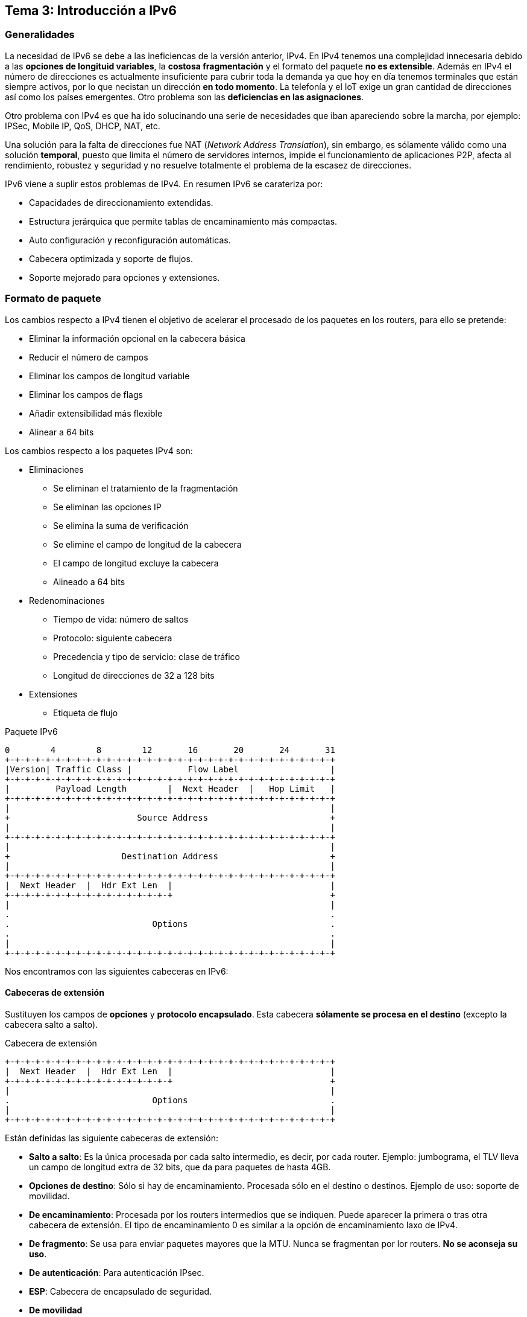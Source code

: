 == Tema 3: Introducción a IPv6

=== Generalidades

La necesidad de IPv6 se debe a las ineficiencas de la versión anterior, IPv4.
En IPv4 tenemos una complejidad innecesaria debido a las *opciones de longituid
variables*, la *costosa fragmentación* y el formato del paquete *no es
extensible*.
Además en IPv4 el número de direcciones es actualmente insuficiente para
cubrir toda la demanda ya que hoy en día tenemos terminales que están siempre
activos, por lo que necistan un dirección *en todo momento*. La telefonía y el
IoT exige un gran cantidad de direcciones así como los países emergentes. Otro
problema son las *deficiencias en las asignaciones*.

Otro problema con IPv4 es que ha ido solucinando una serie de necesidades que
iban apareciendo sobre la marcha, por ejemplo: IPSec, Mobile IP, QoS, DHCP,
NAT, etc.

Una solución para la falta de direcciones fue NAT
(_Network Address Translation_), sin embargo, es sólamente válido como una
solución *temporal*, puesto que limita el número de servidores internos,
impide el funcionamiento de aplicaciones P2P, afecta al rendimiento, robustez
y seguridad y no resuelve totalmente el problema de la escasez de direcciones.

IPv6 viene a suplir estos problemas de IPv4. En resumen IPv6 se carateriza por:

* Capacidades de direccionamiento extendidas.
* Estructura jerárquica que permite tablas de encaminamiento más compactas.
* Auto configuración y reconfiguración automáticas.
* Cabecera optimizada y soporte de flujos.
* Soporte mejorado para opciones y extensiones.

=== Formato de paquete

Los cambios respecto a IPv4 tienen el objetivo de acelerar el procesado de los
paquetes en los routers, para ello se pretende:

* Eliminar la información opcional en la cabecera básica
* Reducir el número de campos
* Eliminar los campos de longitud variable
* Eliminar los campos de flags
* Añadir extensibilidad más flexible
* Alinear a 64 bits

Los cambios respecto a los paquetes IPv4 son:

* Eliminaciones
  ** Se eliminan el tratamiento de la fragmentación
  ** Se eliminan las opciones IP
  ** Se elimina la suma de verificación
  ** Se elimine el campo de longitud de la cabecera
  ** El campo de longitud excluye la cabecera
  ** Alineado a 64 bits
* Redenominaciones
  ** Tiempo de vida: número de saltos
  ** Protocolo: siguiente cabecera
  ** Precedencia y tipo de servicio: clase de tráfico
  ** Longitud de direcciones de 32 a 128 bits
* Extensiones
  ** Etiqueta de flujo

[.text-center]
.Paquete IPv6
----
0        4        8        12       16       20       24       31
+-+-+-+-+-+-+-+-+-+-+-+-+-+-+-+-+-+-+-+-+-+-+-+-+-+-+-+-+-+-+-+-+
|Version| Traffic Class |           Flow Label                  |
+-+-+-+-+-+-+-+-+-+-+-+-+-+-+-+-+-+-+-+-+-+-+-+-+-+-+-+-+-+-+-+-+
|         Payload Length        |  Next Header  |   Hop Limit   |
+-+-+-+-+-+-+-+-+-+-+-+-+-+-+-+-+-+-+-+-+-+-+-+-+-+-+-+-+-+-+-+-+
|                                                               |
+                         Source Address                        +
|                                                               |
+-+-+-+-+-+-+-+-+-+-+-+-+-+-+-+-+-+-+-+-+-+-+-+-+-+-+-+-+-+-+-+-+
|                                                               |
+                      Destination Address                      +
|                                                               |
+-+-+-+-+-+-+-+-+-+-+-+-+-+-+-+-+-+-+-+-+-+-+-+-+-+-+-+-+-+-+-+-+
|  Next Header  |  Hdr Ext Len  |                               |
+-+-+-+-+-+-+-+-+-+-+-+-+-+-+-+-+                               +
|                                                               |
.                                                               .
.                            Options                            .
.                                                               .
|                                                               |
+-+-+-+-+-+-+-+-+-+-+-+-+-+-+-+-+-+-+-+-+-+-+-+-+-+-+-+-+-+-+-+-+
----

Nos encontramos con las siguientes cabeceras en IPv6:

==== Cabeceras de extensión

Sustituyen los campos de *opciones* y *protocolo encapsulado*. Esta cabecera
*sólamente se procesa en el destino* (excepto la cabecera salto a salto).

[.text-center]
.Cabecera de extensión
----
+-+-+-+-+-+-+-+-+-+-+-+-+-+-+-+-+-+-+-+-+-+-+-+-+-+-+-+-+-+-+-+-+
|  Next Header  |  Hdr Ext Len  |                               |
+-+-+-+-+-+-+-+-+-+-+-+-+-+-+-+-+                               +
|                                                               |
.                            Options                            .
|                                                               |
+-+-+-+-+-+-+-+-+-+-+-+-+-+-+-+-+-+-+-+-+-+-+-+-+-+-+-+-+-+-+-+-+
----

Están definidas las siguiente cabeceras de extensión:

* *Salto a salto*: Es la única procesada por cada salto intermedio,
es decir, por cada router. Ejemplo: jumbograma, el TLV lleva un campo de
longitud extra de 32 bits, que da para paquetes de hasta 4GB.
* *Opciones de destino*: Sólo si hay de encaminamiento. Procesada sólo en el
destino o destinos. Ejemplo de uso: soporte de movilidad.
* *De encaminamiento*: Procesada por los routers intermedios que se indiquen.
Puede aparecer la primera o tras otra cabecera de extensión. El tipo de
encaminamiento 0 es similar a la opción de encaminamiento laxo de IPv4.
* *De fragmento*: Se usa para enviar paquetes mayores que la MTU. Nunca se
fragmentan por lor routers. *No se aconseja su uso*.
* *De autenticación*: Para autenticación IPsec.
* *ESP*: Cabecera de encapsulado de seguridad.
* *De movilidad*
* *Opciones de destino*: Si no hay de encaminamiento.
* *Protocolo encapsulado*: UDP, TCP, ICMP, SCTP, OSPF, etc.

NOTE: Las cabeceras de extensión deben aparecer en dicho orden.

// TODO: Diagrama de encaminamiento laxo
// TODO: Diagrama de los tipos de cabeceras

=== Direccionamiento

En IPv6 hay direcciones de *128 bits* divididas en tres campos de longitud
variable:

* *GRP* (_Global Routing Prefix_): Identifica el tipo de dirección.
* *Subred*: Identifica al enlace.
* *ID de interfaz*: Identifica una interfaz en el enlace.

[.text-center]
----
+-+-+-+-+-+-+-+-+-+-+-+-+-+-+-+-+-+-+-+-+-+-+-+-+-+-+-+-+-+-+-+-+
|    GRP    |    ID de Subred    |         ID de Interfaz       |
+-+-+-+-+-+-+-+-+-+-+-+-+-+-+-+-+-+-+-+-+-+-+-+-+-+-+-+-+-+-+-+-+
----

NOTE: Cualquier campo puede ir todo a 0 o todo a 1.

==== Asignación

El identificador de interfaz es la última parte de la dirección. Sirve para
identificar una dirección dentro de un enlace, por lo que debe ser única dentro
de dicho enlace (también puede serlo globalmente). Hay varias formas en la que
una interfaz puede obtener una dirección:

* EUI-64 (_IEEE Extended Unique Identifier 64_): Para las LANs futuras.
* Expandido de una dirección 802.1 de 48 bits. Se construye insertando `FFFE` en
el centro y complementando el bit `u/g`:
+
----
MAC:    00:C0:FE:12:3A:4F
EUI-64: 02:C0:FE:FF:FE:12:3A:4f
----
* Número pseudoaleatorio autogenerado.
* Obtenida mediante DHCP.
* Asignada manualmente.

==== Representación

----
2031:0000:130F:0000:0000:09C0:876A:130B <1>
http://[2001:DB8:1003::f]:8080/index.html <2>
2000::/3 <3>
----

<1> Dirección IPv6
<2> Dirección IPv6 en una URL
<3> Dirección IPv6 con máscara

Hay una serie de simplificaciones que pueden realizarse sobre una dirección IP:

* Los ceros iniciales son opcionales
* Los campos a 0 sucesivos pueden colapsarse *una sóla vez*

.IPv6 simplificada
----
2031:0:130F::9C0:876A:130B
----

[WARNING]
====
Ojo con las compresiones:
----
CAFF:CA01:0000:0056:0000:ABCD:EF12:1234/64
CAFF:CA01::56/64
----
====

==== Tipos de direcciones


[NOTE]
====
* La misma interfaz puede tener varias interfaces, de cualquier tipo.
* No hay direcciones de difusión.
====

Existen dos direcciones especiales:

* `::`: Dirección no especificada (todo ceros). Se usa cuando no se sabe cuál
es la propia, por ejemplo, al pedir una dirección mediante DHCP.
* `::1`: Autodirección, equivale a la `127.0.0.1` en IPv4.

===== Direcciones unicast

Las direcciones unicast pueden ser:

* *Global agregable*: `2000::/3`. Son utilizables para el
encaminamiento y estructuradas para que puedan agregarse. Un espacio de
direccionamiento tan grande necesita agregación eficiente para ser escalable.
Permite multiubicación (_multihoming_) sin usar BGP.
+
[.text-center]
----
+------------------------+-----------+----------------------------+
| 001 |     GRP          |    SLA    |      ID de Interfaz        |
+------------------------+-----------+----------------------------+
----
  ** SLA (_Site-Level Aggregator_): Usada por el poseedor del GRP para
  organizar su red de forma jerárquica.
  ** ID de Interfaz: Identifica interfaces en un enlace (subred) en formato
  EUI-64 modificado.
* *Local a la ubicación* (_site local_): `FEC0::/10`. Son similares
a las direcciones IPv4 `192.168.x.x`, por lo que *no debería aparecer en
Internet*. Están cosideradas obsoletas y reemplazadas por las direcciones
localmente unicas.
* *Local al enlace* (_link local_): `FE80::/10`. Usan el formato
EUI-64 modificado. Se usan durante la configuración, similar a las direcciones
IPv4 `169.254.0.0`, o cuando no hay routers (no son encaminables).
* *Local única* (_unique local_): `FC00::/8` o `FD00::/8`. Son direcciones
encaminables, pero *sólamente en un área limitada*, no hacia Internet. El prefijo
puede llegar hasta `/48` localmente único para mejor filtrado. Los 40 bits
restantes deben generarse *de forma aleatoria*. En caso de fugas (hacia
Internet) no hay problemas ya que llevan un prefijo único. Si conectan dos
áreas la probabilidad de colisión es baja. Son direcciones IP independientes
de la operadora.

====== Direcciones IPv4 e IPv6

Todas las direcciones IPv4 caben dentro del rango IPv6. Hay diferentes formas
de elegir direcciones IPv6 que se puedan utilizar en conjunto con IPv4:

* *Direcciones IPv6 compatibles*: Usan el prefijo `::96`, por ejemplo,
`::193.147.162.130`. Se usa para formas túneles de forma automática. *No son
escalables*, por lo que actualmente se encuentran en desuso.
* *Direcciones IPv6 mapeadas*: Usan el prefijo `::FFFF:/96`, por ejemplo,
`::FFFF:193.147.162.130`. Son habituales en casos donde se usan ambas versiones.
Un _socket_ atiende en ambas direcciones al mismo tiempo y la aplicación envía
los paquetes con destino mapeado.
* *Direcciones 6to4*: Son del tipo `2002:XXXX:XXXX::/48`, donde `XXXX:XXXX` es
la dirección IPv4.

====== Elección de direcciones

Al tener varias posibles direcciones se puede escoger cuál utilizar en cada
caso. Se sigue el siguiente orden de prioridad a la hora de elegir una
dirección:

* Para el origen
  . La misma con la que llegó el paquete que se responde
  . La de ámbito más restringido
  . La que no esté en desuso
  . La local
  . La de la interfaz de salida
  . La más conveniente para el destino (por ejemplo IPv4 mapeada)
  . La temporal
  . La de prefijo coincidente más larga
* Para el destino
  . Evitar las inútiles (por ejemplo que no se tenga ruta)
  . La del mismo ámbito
  . La local
  . La más conveniente
  . La de prefijo coincidente más largo
  . Según el orden devuelto por el DNS

===== Direcciones _multicast_

[TIP]
Debido a que las direcciones _broadcast_ son costosas ya que interrumpe a todos
los dispositivos que se encuentran en el enlace, se opta por no usarlas en
IPv6, las direcciones de _multicast_ juegan ese papel.

Las direcciones _multicast_ se puede asignar a varias interfaces de distintos
equipos y el paquete se entregará a todos ellos. Son del tipo:

[.text-center]
----
+----+----+-------------------------------------------------------+
| FF | AB |              Grupo multicast (112 bits)               |
+----+----+-------------------------------------------------------+
----

* A es el _flag bit_ de la forma `0RPT`
  ** `0`: Reservado
  ** `R`: Punto de encuentro empotrado (encaminamiento _multicast_)
  ** `P`: Dirección asignada basada en el prefijo _unicast_
  ** `T`: Dirección dinámica o reconocida
* B es el ámbito
  ** `1`: Local a la interfaz (loopback)
  ** `2`: Local al enlace (no rutable)
  ** `4`: Local al ámbito administrativo
  ** `5`: Local a la ubicación (red física)
  ** `8`: Local a la organización (múltiples ubicaciones, uso en VPNs)
  ** `E`: Global (puede salir a Internet)

====== Direcciones reservadas

Hay algunas direcciones multicast reservadas:

* `FF01::1`, todas las intrfaces del nodo
* `FF02::1`, todos los nodos del enlace
* `FF02::2`, todos los routers del enlace
* `FF02::9`, todos los routers RIP del enlace
* `FF05::1:3`, todos los servidores DHCP en la red local

====== Dirección multicast de nodo solicitado

Son direcciones _multicast_ que sólo escucha un nodo concreto. Tienen la forma
`FF02::1:FFXX:XXXX` donde `XX:XXXX` se toman de los 24 bits menos significativos
del identificador de interfaz. Todos los nodos tienen esta dirección. Se mapea
directamente a la _multicast_ del enlace.

[TIP]
Mientras que en IPv4 hay que obtener la direcciones _multicast_, en IPv6 los
prefijos _unicast_ conllevan prefijos _multicast_.

====== Ejemplo de dirección _multicast_

[.text-center]
----
+----+-------+--------+------+------+------------------+-------------+
+  8 |   4   |    4   |   8  |   8  |        64        |      32     |
+----+-------+--------+------+------+------------------+-------------+
| FF | Flags | Ámbito | RSVD | Plen |  Network-Prefix  |  Group-ID   |
+----+-------+--------+------+------+------------------+-------------+
| FF |       3E       |  00  |  40  |  2001:DB8:100:E  |  0000:1111  |
+----+-------+--------+------+------+------------------+-------------+
----

* `A = 3 = 0b0011`
  ** `R = 0`: No es un punto de encuentro empotrado.
  ** `P = 1`: Es una dirección basada en el prefijo unicast.
  ** `T = 1`: Es una dirección dinámica.
* `B = E`: Es una dirección global (puede salir a Internet).
* `RSVD = 00`
* `Plen = 0x40 = 64`: La dirección del prefijo de red (_Network-Prefix_) es de
64 bytes.
* Prefijo de red: `2001:DB8:100:E`.
* ID de grupo: `0000:1111`.

====== Correspondencia IPv6 multicast con direcciones IEE 802.1 48 bits

[.text-center]
----
+----+-------+--------+-----------------------+----------------------+
+  8 |   4   |    4   |           80          |           32         |
+----+-------+--------+-----------------------+----------------------+
| FF | Flags | Ámbito |   Más significativos  | Menos significativos |
+----+-------+--------+---------------+-------+----------------------+
                                      | 33:33 |     XX:XX:XX:XX      |
                                      |-------+----------------------+
                                      |              48              |
                                      +------------------------------+
----

[NOTE]
Los bits más significativos se pierden en la correspondencia.

===== Direcciones _anycast_

Son direcciones asignadas a varias interfaces de *routers* distintos. El paquete
se entrega al *más cercano*. Las direcciones se encuentran en el mismo espacio
que las direcciones _unicast_. Nunca deben usarse como direcciones de origen,
ni por un sistema final (no router).

WARNING: Su uso es en parte expermiental

===== Direcciones imprescindibles

Una interfaz requiere:

* Su dirección local al enlace (de autoconfiguración)
* Su dirección de bucle (autodirección o loopback)
* Una dirección unicast
* La multicast "a todos los nodos"
* La multicast solicitada para cada unicast y anycast que tenga
* Las multicast de los grupos a los que pertenezca

Si además es de un router:

* La anycast de las subredes en las interfaces en las que actúa de router
* La multicast "a todos los routers"
* Las anycast que tenga configuradas

===== Obtención de direcciones IPv6

Las direcciones IPv6 son asignadas de forma jerárquica por la IANA según
ubicación. IANA asigna dentro del rango `2000::/3`, un `/12` a cada RIR. Las
direcciones se asignan a ISPs, no a empresas. Se reparte de forma que:

* Se asigna una partición `/48` por omisión
* Se asigna una partición `/64` si se sabe que sólo habrá una subred.
* Se asigna una partición `/128` (una única dirección) si se sabe que es un
usuario final con un único equipo.

=== ICMPv6

[.text-center]
.Paquete ICMPv6
----
+-+-+-+-+-+-+-+-+-+-+-+-+-+-+-+-+-+-+-+-+-+-+-+-+-+-+-+-+-+-+-+-+
|         Tipo       |     Código     |  Suma de comprobación   |
+-+-+-+-+-+-+-+-+-+-+-+-+-+-+-+-+-+-+-+-+-+-+-+-+-+-+-+-+-+-+-+-+
|                                                               |
+                                                               +
|                         Datos ICMPv6                          |
+                                                               +
|                                                               |
+-+-+-+-+-+-+-+-+-+-+-+-+-+-+-+-+-+-+-+-+-+-+-+-+-+-+-+-+-+-+-+-+
----

ICMPv6 se trata de una versión mejorada de ICMP. Incorpora IGMP, ARP/RARP,
establecimiento de vecindades y movilidad. El código de cabecera es *58*. Se
dispone de los siguiente tipos de mensaje:

* Mensajes de error
  ** Destino inalcanzable
  ** Paquete demasiado grande
  ** Tiempo excedido
  ** Parámetro erróneo
* Mensajes informativos
  ** Solicitud y respuesta de eco (128 y 129)
  ** Petición, informe y confirmación de oyentes _multicast_ (reemplaza IGMP)
  ** Solicitud y anuncio de router:
    *** Solicitud (RS)(133): cuando un equipo está configurado para
    obtener la información de direccionamiento de forma automática mediante la
    configuración automática de dirección sin estado, el equipo envía un
    mensaje de RS al router. El mensaje de RS se envía como un mensaje *IPv6
    multicast de todos los routers*.
    *** Anuncio (RA)(134): los routers envían mensajes de RA para proporcionar
    información de direccionamiento a los equipos mediante configuración
    automática de dirección sin estado.
    El mensaje de RA puede incluir información de direccionamiento para el
    equipo, como el prefijo y la duración de prefijo. Los routers envían
    mensajes de RA *de forma periódica o en respuesta a un mensaje de RS*.
    Los mensajes de RA se envían a la *dirección IPv6 multicast de todos los
    nodos*. Los equipos que utilizan configuración automática de dirección sin
    estado establecen su puerta de enlace predeterminada en la dirección
    local al enlace del router que envió el mensaje de RA.
  ** Solicitud y anuncio de vecino (135 y 136)
  ** Redirección (137)
  ** Petición y respuesta de información sobre el nodo ICMP
  ** Solicitud y anuncio inversos de vecino

==== Descubrimiento de MTU

Una de las funcionalidades de ICMPv6 es el descubrimiento de la MTU de una
ruta, es decir, el MTU mínimo de todos los enlaces que componen la ruta. La
MTU mínima que debe soportar un enlace es 1280 bytes. En IPv4 se fragmentaban
los paquetes cuando la MTU era menor que el paquete, pero la MTU mínima era
de 64 bytes.

Para enviar paquetes de más de 1280 bytes se puede realizar
fragmentación (desaconsejado) o se puede descubrir la MTU máxima. Para descubrir
la MTU se envía un paquete y si un enlace tiene una MTU demasiado pequeña
rebotará un mensaje ICMPv6 "paquete demasiado grande". El proceso se repite
hasta que se sepa cuál es la MTU.

==== Establecimiento de vecindades

El objetivo del establecimiento de vecindades es *determinar la dirección de
enlace* de un vecino del enlace, encontrar *routers vecinos*, detectar
*direcciones duplicadas* y *monitorizar* la alcanzabilidad del vecino.

[TIP]
Los paquetes ICMPv6 que tienen una cuenta de saltos inferior a 255 se ignoran.
Esto implica que sólo se procesan los paquetes pertenecientes a la misma
subred, ya que al ser encaminados se decrementa el valor. Es conveniente
para evitar ataques provenientes de otras subredes.

// TODO Diagrama de ND

===== Autoconfiguración sin estados

El mecanismo sin estado permite que un host genere sus propias direcciones.
Para generar las direcciones, el mecanismo sin estado utiliza la información
local y la no local anunciada por los encaminadores.

. Los encaminadores anuncian todos los prefijos que se han asignado al enlace
enviando un mensaje RA (134	_Router Advertisement_). Los equipos pueden
solicitar en todo momento que se genere un mensaje RA enviando un mensaje
RS (133 _Router Solicitation_).
. Los equipos de IPv6 emplean el protocolo ND para obtener un prefijo de subred a
partir de un encaminador local.
. Los equipos crean direcciones IPv6 automáticamente combinando el prefijo de
subred con un ID de interfaz que se genera a partir de la dirección MAC de una
interfaz (EUI-64).
. Si no hay encaminadores, un host puede generar únicamente direcciones locales
de enlace.

[TIP]
Para configuraciones más complejas como el DNS, se requiere de
autoconfiguración con estados, es decir, DHCPv6. Para ello, los mensajes RA
incorporan un flag que anunca que existe un servidor DHCP disponible.

===== Solicitud y anuncio de vecinos

El protocolo de descubrimiento de vecinos de ICMPv6 incluye dos tipos de
mensajes adicionales: mensaje de solicitud de vecino (NS) y mensaje de anuncio
de vecino (NA). Los mensajes de solicitud y de anuncio de vecino se utilizan
para lo siguiente:

* Resolución de direcciones
* Detección de direcciones duplicadas (DAD)

====== Resolución de direcciones

La resolución de direcciones se utiliza cuando un equipo en la LAN conoce
la dirección IPv6 _unicast_ de un destino, pero no conoce la dirección MAC de
Ethernet. Para determinar la dirección MAC del destino, el equipo envía un
mensaje de NS a la dirección de nodo solicitado. El mensaje incluye la dirección
IPv6 conocida (objetivo). El equipo que tiene la dirección IPv6 objetivo
responde con un mensaje de NA que contiene la dirección MAC de Ethernet.

====== Detección de direcciones duplicadas

Cuando se asigna una dirección _unicast_ global o una dirección _unicast_
local al enlace a un equipo, se recomienda llevar a cabo la detección de
direcciones duplicadas (DAD) en la dirección para asegurarse de que sea única.
Para revisar si una dirección es única, el equipo envía un mensaje de NS
con su propia dirección IPv6 como la dirección IPv6 objetivo. Si otro
equipo en la red tiene esta dirección, responde con un mensaje de NA.
Este mensaje de NA notifica al equipo emisor que la dirección está en uso.
Si no se devuelve un mensaje de NA correspondiente dentro de determinado
período, la dirección _unicast_ es única y su uso es aceptable.

===== Solicitud y anuncio de vecinos

Los nodos generan este paquete para informar a los enrutadores de que existe
una ruta mejor para llegar a un determinado destino. El tipo de paquete es 137.

==== Ventajas de ICMPv6

Cuando se anuncia el router (mensaje RA) el propio mensaje contiene la dirección
IP del router, por lo que no hace falta configurarlo en el equipo final
como puerta de enlace. El mensaje también lleva la MAC del router, por lo que
también se ahorra ejecutar el ciclo ARP. Otro dato que viene en el mensaje es
la máscara, por lo que es otro parámetro que no necesitamos configurar
manualmente.

Otras ventajas son:

* Se puede renumerar todo sin tener que reconfigurar los equipos finales,
* Autoconfiguración sin estados
* Descubrir MTU

==== Descubrimiento de destinos _multicast_ (MLD)

MLD es equivalente a IGMP para IPv4. Existe MLDv1 y MLDv2 para la gestión de
grupos _multicast_.

===== MLDv1

Se pueden encontrar los siguientes mensajes:

* `Query`:
  ** `General Query`: Pregunta a los terminales las direcciones multicast
  que atienden.
  ** `Address Specific Query`: Pregunta qué terminales atienden *una dirección
  multicast específica*.
* `Report`: El terminal indica la lista o dirección que atiende.
* `Done`: El terminal indica que deja de antender una dirección.

// TODO Diagrama de adhesión a grupo
// TODO Diagrama de abandono de grupo

=== DHCPv6

Las mejoras de DHCPv6 frente a la versión anterior son:

* Nuevo direccionamiento.
* Más potente que la autoconfiguración sin estados.
* Puede usarse en entornos sin router.
* Permite renumeración.
* Permite registro automático DDNS.

El funcionamiento es el mismo que en IPv4 pero con la diferencia de que si no
encuentra routers que soporten DHCP en la subred mediante anuncios RA se envía
una petición DHCP a la dirección multicast de todos los servidores y repetidores
DHCP *usando la dirección local al enlace como origen.*

=== Encaminamiento

Se busca la mejor ruta igual que en IPv4, seleccionando el prefijo coincidente
más largo. En lugar de RIP se usa RIPng que incluye algunas mejoras y para
actualizaciones se usa la dirección `FF02::9`.
También existe una versión de OSPF para IPv6 (OSPFv3). Algunos añadidos son las
direcciones IP de *todos los routers OSPF* (`FF02::5`) y *todos los routers
OSPF designados* (`FF02::6`).

=== Soporte sobre protocolos de enlace

IPv6 sobre Ethernet define el formato de trama y datagrama, la formación de
direcciones autoconfiguradas y locales al enlace y soporta todas las variantes
(incluida VLAN). MTU en RA superiores a 1500 se ignoran.

En IPv6 sobre PPP el identificador de protocolo de PPP es `0x0057`. Para la
asignación de direcciones se usa ICMPv6 en lugar de LCP.

=== DNS

Se añaden los registros `AAAA` para búsquedas directas y `PTR` para búsquedas
inversas.

=== Migración

Dado que IPv6 debe coexistir con IPv4 existen una serie de alternativas que
permiten funcionar juntos.

==== Pilas duales

Se usan ambos protocolos simultáneamente. Cada aplicación decide qué versión
IP utilizar dependiendo de cómo sea la respuesta del DNS si hace la petición o
en función de la IP origin cuando responde a una paquete. Los routers activan
las pilas según se configuren. Este método permite coexistencia y actualización
gradual.

==== Tunelado

Se trata de encapsular el paquete IPv6 dentro de paquetes IPv4 con o sin
cabecera GRE. Se puede realizar de diferentes formas:

* *Tunelado manual*: La configuración de los extremos del tunel es manual.
Existe una correspondencia de direcciones IPv6 <> IPv4. *No es escalable*.
* *Tunelado automático*:
  ** *6to4*: Existe una correspondencia automática, para ello se asigna un
  prefijo a la red IPv6. Toda la red comparte el prefijo *6to4*. Es sencill y
  flexible.
  ** *Intra-Site Automatic Tunnel Addressing Protocol* (ISATAP): Permite migrar
  a IPv6 los sistemas finales de una red privada sin routers IPv6. La conexión
  al exterior requiere routers que actúen como pasarela. Se usa EUI-64 para
  encapsular la dirección IPv4: `XXXX:XXXX:XXXX:XXXX:0000:5EFE:a.b.c.d`.
  ** *Teredo*: El único de los métodos que es compatible con NAT. La idea es
  encapsular IPv6 en UDP sobre IPv4 para poder sortear el NAT. Se envía un
  paquete de sondeo para ver si un equipo Teredo responde tras el NAT.
+
[.text-center]
----
+----------------+-----------------+---------+-----------+-----------+
| Prefijo Teredo | Servidor Teredo | Tipo de |  Puerto   | Dirección |
|   2001:0000    | Dirección IPv4  |   NAT   |  Global   | Global    |
+----------------+-----------------+---------+-----------+-----------+
----

// TODO Diagrama Teredo
